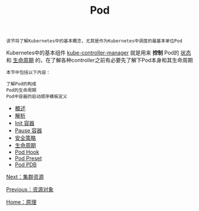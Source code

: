 #+TITLE: Pod 
#+HTML_HEAD: <link rel="stylesheet" type="text/css" href="../../css/main.css" />
#+HTML_LINK_UP: ../objects/objects.html   
#+HTML_LINK_HOME: ../theory.html
#+OPTIONS: num:nil timestamp:nil ^:nil

#+begin_example
  该节将了解Kubernetes中的基本概念，尤其是作为Kubernetes中调度的最基本单位Pod
#+end_example

Kubernetes中的基本组件 _kube-controller-manager_ 就是用来 *控制* Pod的 _状态_ 和 _生命周期_ 的，在了解各种controller之前有必要先了解下Pod本身和其生命周期

#+BEGIN_EXAMPLE
  本节中包括以下内容：

  了解Pod的构成
  Pod的生命周期
  Pod中容器的启动顺序模板定义
#+END_EXAMPLE
+ [[file:introduction.org][概述]]
+ [[file:mechanism.org][解析]]
+ [[file:init.org][Init 容器]]
+ [[file:pause.org][Pause 容器]]
+ [[file:security_policy.org][安全策略]]
+ [[file:life_cycle.org][生命周期]]
+ [[file:hook.org][Pod Hook]]
+ [[file:preset.org][Pod Preset]]
+ [[file:pdb.org][Pod PDB]]

[[file:../cluster/cluster.org][Next：集群资源]]

[[file:../objects/objects.org][Previous：资源对象]]

[[file:../theory.org][Home：原理]]
